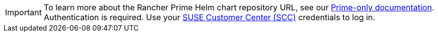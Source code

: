 [IMPORTANT]
====
To learn more about the Rancher Prime Helm chart repository URL, see our https://scc.suse.com/rancher-docs/rancherprime/latest/en/reference-guide.html#chart-repo-url[Prime-only documentation]. Authentication is required. Use your https://scc.suse.com/[SUSE Customer Center (SCC)] credentials to log in.
====

